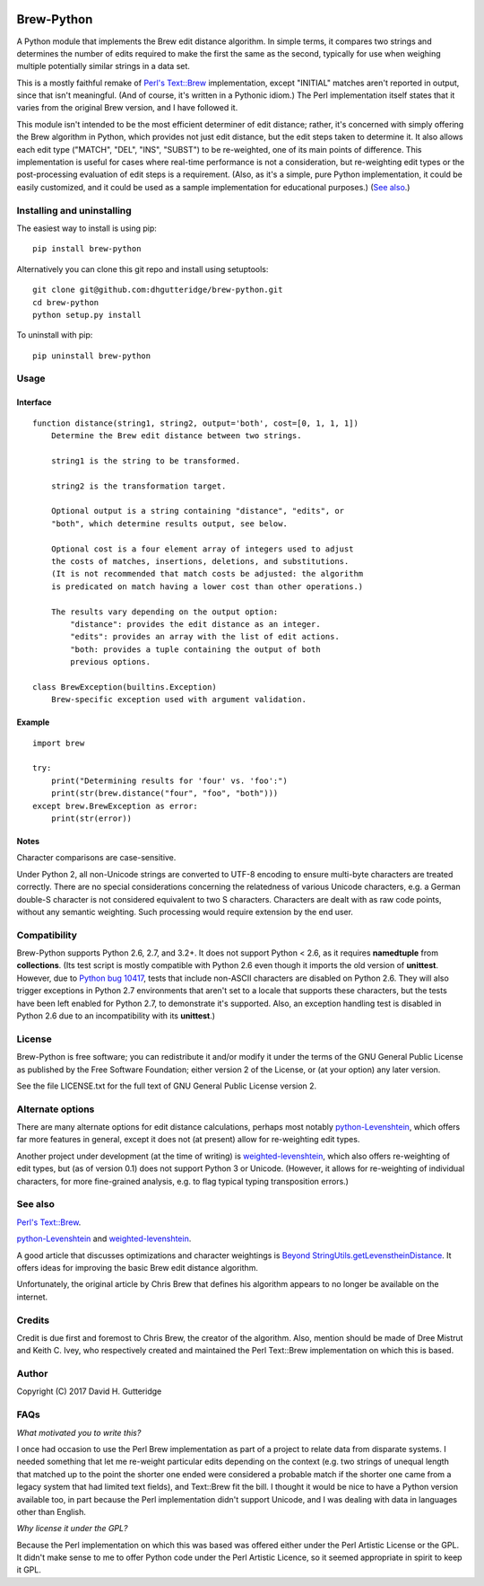 .. image:: https://travis-ci.org/dhgutteridge/Brew-Python.svg?branch=master
    :target: https://travis-ci.org/dhgutteridge/Brew-Python

Brew-Python
===========

A Python module that implements the Brew edit distance algorithm. In
simple terms, it compares two strings and determines the number of edits
required to make the first the same as the second, typically for use
when weighing multiple potentially similar strings in a data set.

This is a mostly faithful remake of
`Perl's Text::Brew <https://metacpan.org/pod/Text::Brew>`_ implementation,
except "INITIAL" matches aren't reported in output, since that isn't
meaningful. (And of course, it's written in a Pythonic idiom.) The Perl
implementation itself states that it varies from the original Brew
version, and I have followed it.

This module isn't intended to be the most efficient determiner of edit
distance; rather, it's concerned with simply offering the Brew
algorithm in Python, which provides not just edit distance, but the
edit steps taken to determine it. It also allows each edit type
("MATCH", "DEL", "INS", "SUBST") to be re-weighted, one of its main
points of difference. This implementation is useful for cases where
real-time performance is not a consideration, but re-weighting edit
types or the post-processing evaluation of edit steps is a requirement.
(Also, as it's a simple, pure Python implementation, it could be easily
customized, and it could be used as a sample implementation for
educational purposes.) (`See also`_.)

Installing and uninstalling
---------------------------

The easiest way to install is using pip:

::

    pip install brew-python

Alternatively you can clone this git repo and install using
setuptools:

::

    git clone git@github.com:dhgutteridge/brew-python.git
    cd brew-python
    python setup.py install

To uninstall with pip:

::

    pip uninstall brew-python

Usage
-----

Interface
~~~~~~~~~

::

    function distance(string1, string2, output='both', cost=[0, 1, 1, 1])
        Determine the Brew edit distance between two strings.

        string1 is the string to be transformed.

        string2 is the transformation target.

        Optional output is a string containing "distance", "edits", or
        "both", which determine results output, see below.

        Optional cost is a four element array of integers used to adjust
        the costs of matches, insertions, deletions, and substitutions.
        (It is not recommended that match costs be adjusted: the algorithm
        is predicated on match having a lower cost than other operations.)

        The results vary depending on the output option:
            "distance": provides the edit distance as an integer.
            "edits": provides an array with the list of edit actions.
            "both: provides a tuple containing the output of both
            previous options.

    class BrewException(builtins.Exception)
        Brew-specific exception used with argument validation.

Example
~~~~~~~

::

    import brew

    try:
        print("Determining results for 'four' vs. 'foo':")
        print(str(brew.distance("four", "foo", "both")))
    except brew.BrewException as error:
        print(str(error))

Notes
~~~~~

Character comparisons are case-sensitive.

Under Python 2, all non-Unicode strings are converted to UTF-8 encoding
to ensure multi-byte characters are treated correctly. There are no
special considerations concerning the relatedness of various Unicode
characters, e.g. a German double-S character is not considered
equivalent to two S characters. Characters are dealt with as raw code
points, without any semantic weighting. Such processing would require
extension by the end user.

Compatibility
-------------

Brew-Python supports Python 2.6, 2.7, and 3.2+. It does not support
Python < 2.6, as it requires **namedtuple** from **collections**. (Its
test script is mostly compatible with Python 2.6 even though it imports
the old version of **unittest**. However, due to
`Python bug 10417 <https://bugs.python.org/issue10417>`_, tests that
include non-ASCII characters are disabled on Python 2.6. They will also
trigger exceptions in Python 2.7 environments that aren't set to a
locale that supports these characters, but the tests have been left
enabled for Python 2.7, to demonstrate it's supported. Also, an
exception handling test is disabled in Python 2.6 due to an
incompatibility with its **unittest**.)

License
-------

Brew-Python is free software; you can redistribute it and/or modify it
under the terms of the GNU General Public License as published by the
Free Software Foundation; either version 2 of the License, or (at your
option) any later version.

See the file LICENSE.txt for the full text of GNU General Public License
version 2.

Alternate options
-----------------

There are many alternate options for edit distance calculations, perhaps
most notably `python-Levenshtein <https://github.com/ztane/python-Levenshtein/>`_,
which offers far more features in general, except it does not
(at present) allow for re-weighting edit types.

Another project under development (at the time of writing) is
`weighted-levenshtein <https://github.com/infoscout/weighted-levenshtein/>`_,
which also offers re-weighting of edit types, but (as of version 0.1)
does not support Python 3 or Unicode. (However, it allows for
re-weighting of individual characters, for more fine-grained analysis,
e.g. to flag typical typing transposition errors.)

See also
--------

`Perl's Text::Brew`_.

python-Levenshtein_ and weighted-levenshtein_.

A good article that discusses optimizations and character weightings is
`Beyond StringUtils.getLevenstheinDistance <http://bend-ing.blogspot.ca/2008/06/beyond-stringutilsgetlevensteindistance.html?m=1>`_.
It offers ideas for improving the basic Brew edit distance algorithm.

Unfortunately, the original article by Chris Brew that defines his
algorithm appears to no longer be available on the internet.

Credits
-------

Credit is due first and foremost to Chris Brew, the creator of the
algorithm. Also, mention should be made of Dree Mistrut and Keith C.
Ivey, who respectively created and maintained the Perl Text::Brew
implementation on which this is based.

Author
------

Copyright (C) 2017 David H. Gutteridge

FAQs
----

*What motivated you to write this?*

I once had occasion to use the Perl Brew implementation as part of a
project to relate data from disparate systems. I needed something that
let me re-weight particular edits depending on the context (e.g. two
strings of unequal length that matched up to the point the shorter one
ended were considered a probable match if the shorter one came from a
legacy system that had limited text fields), and Text::Brew fit the
bill. I thought it would be nice to have a Python version available too,
in part because the Perl implementation didn't support Unicode, and I
was dealing with data in languages other than English.

*Why license it under the GPL?*

Because the Perl implementation on which this was based was offered
either under the Perl Artistic License or the GPL. It didn't make sense
to me to offer Python code under the Perl Artistic Licence, so it seemed
appropriate in spirit to keep it GPL.
